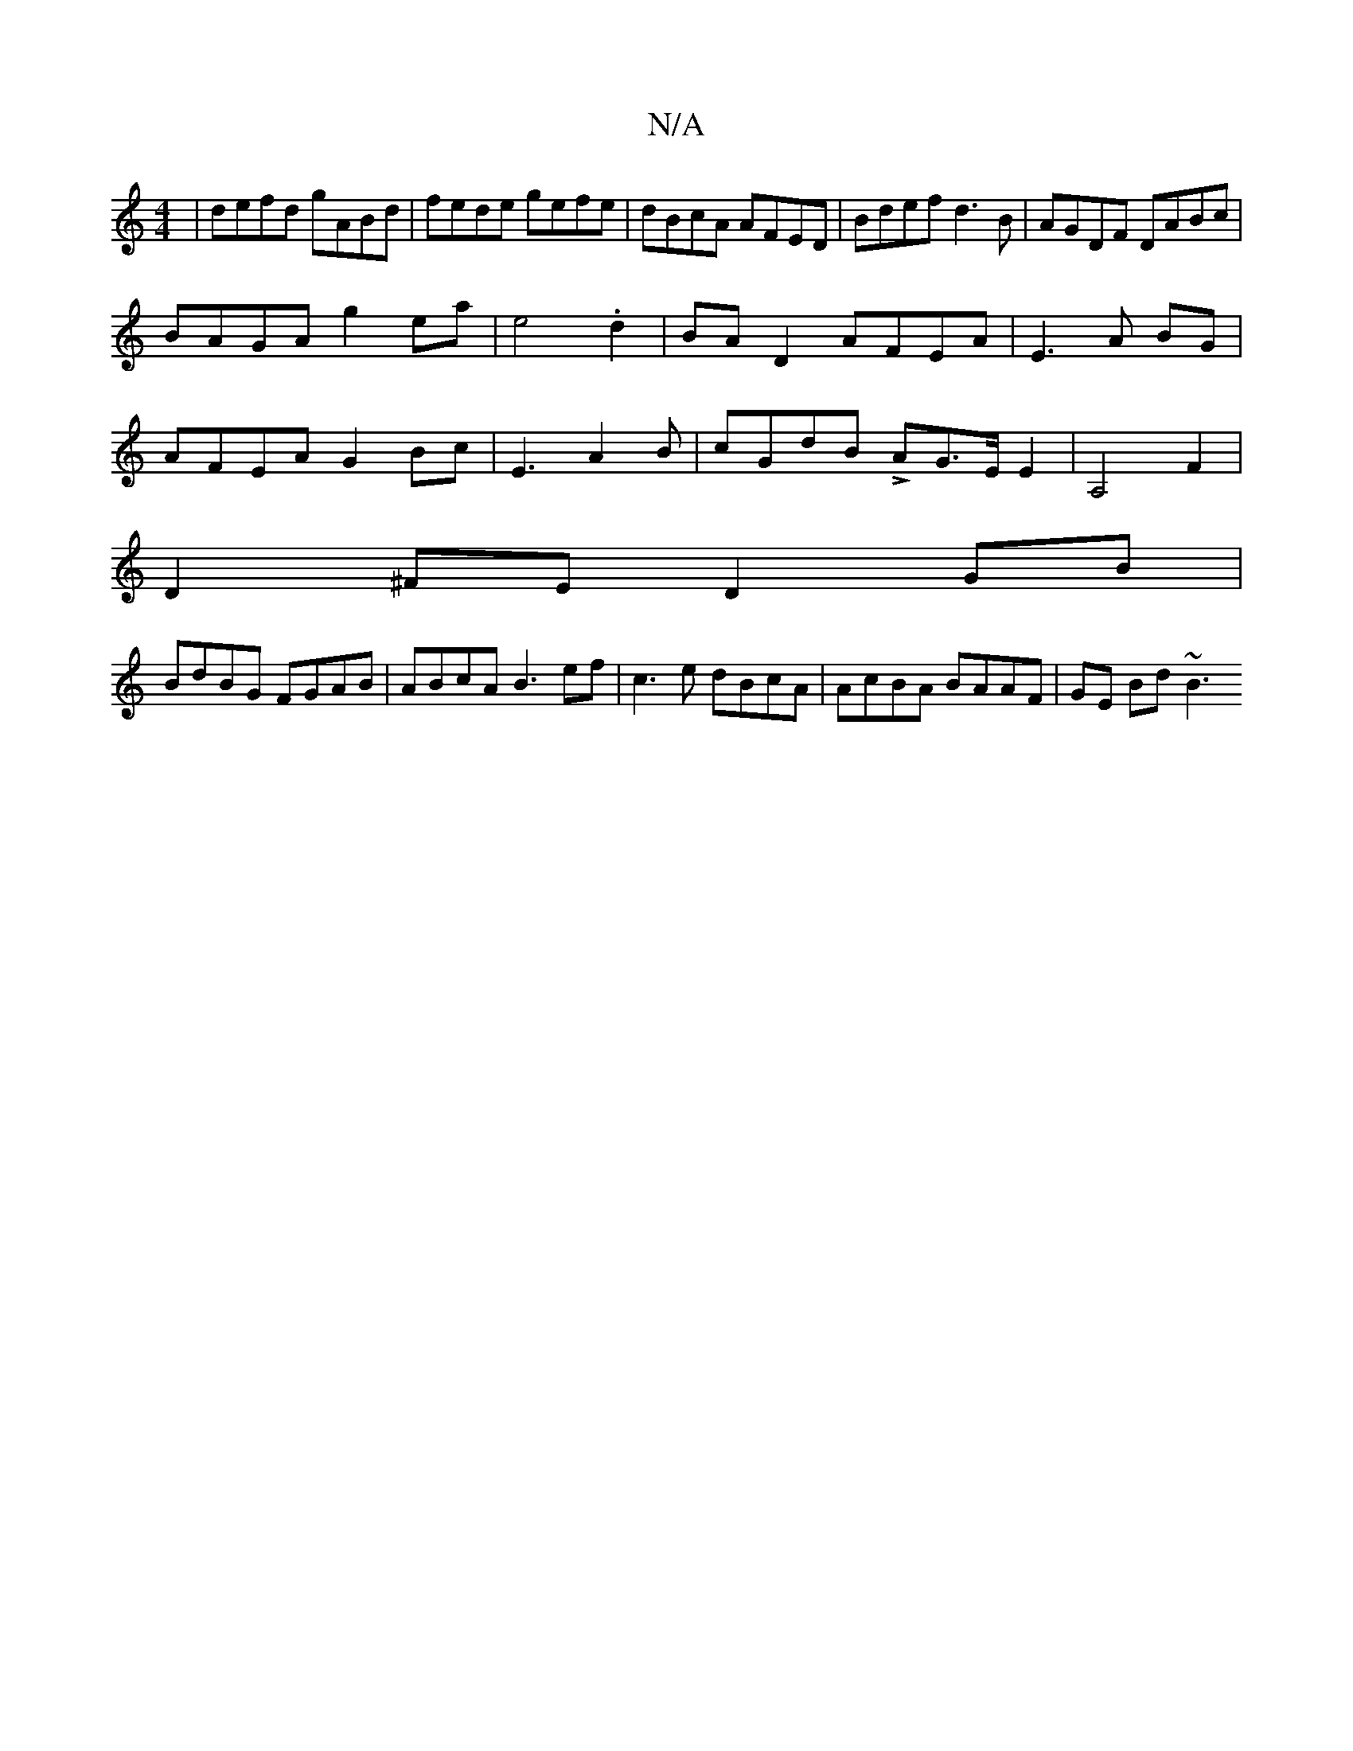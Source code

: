 X:1
T:N/A
M:4/4
R:N/A
K:Cmajor
 | defd gABd|fede gefe|dBcA AFED|Bdef d3 B|AGDF DABc |
BAGA g2ea|e4 .d2 | BA D2 AFEA|E3 A BG |
AFEA G2Bc|E3 A2B | cGdB LAG>E E2|A,4 F2|
D2^FE D2GB|
BdBG FGAB|ABcA B3 ef|c3 e dBcA|AcBA BAAF | GE Bd ~B3